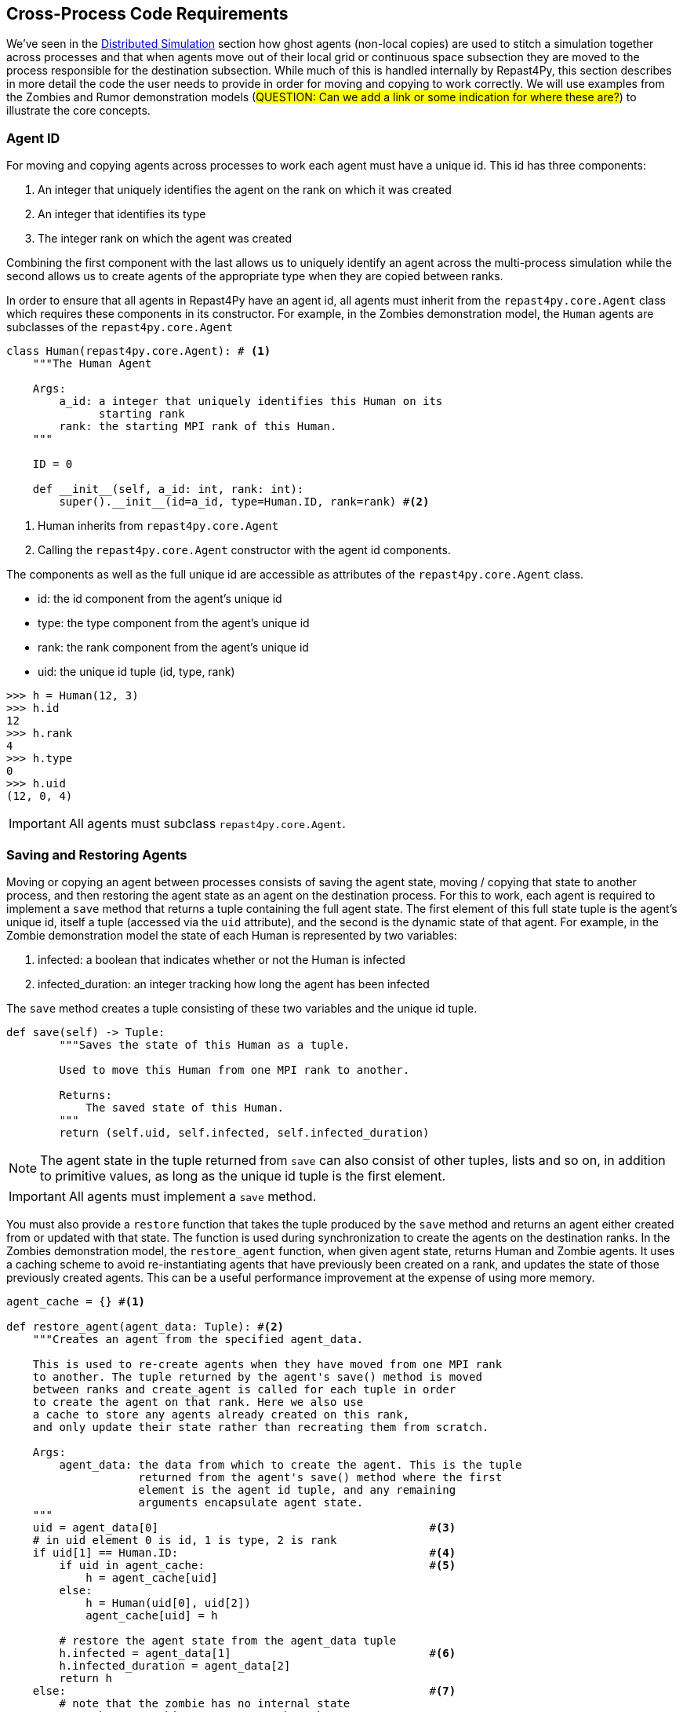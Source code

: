 == Cross-Process Code Requirements
We've seen in the <<_distributed_simulation, Distributed Simulation>> section how ghost agents
(non-local copies) are used 
to stitch a simulation together across processes and that when agents move out of their local
grid or continuous space subsection they are moved to the process responsible for the destination
subsection. While much of this is handled internally by Repast4Py, this section describes in more detail the 
code the user needs to provide in order for moving and copying to work correctly. We will use examples from the Zombies and Rumor demonstration models (#QUESTION: Can we add a link or some indication for where these are?#) to illustrate the core concepts.

=== Agent ID
For moving and copying agents across processes to work each agent must have a unique id. 
This id has three components:

. An integer that uniquely identifies the agent on the rank on which it was created
. An integer that identifies its type
. The integer rank on which the agent was created

Combining the first component with the last allows us to uniquely identify an agent across the multi-process
simulation while the second allows us to create agents of the appropriate type when they are copied
between ranks. 

In order to ensure that all agents in Repast4Py have an agent id, all agents must inherit from the
`repast4py.core.Agent` class which requires these components in its constructor. For example, in the
Zombies demonstration model, the `Human` agents are subclasses of the `repast4py.core.Agent`

[source,python,numbered]
----
class Human(repast4py.core.Agent): # <1>
    """The Human Agent

    Args:
        a_id: a integer that uniquely identifies this Human on its 
              starting rank
        rank: the starting MPI rank of this Human.
    """

    ID = 0

    def __init__(self, a_id: int, rank: int):
        super().__init__(id=a_id, type=Human.ID, rank=rank) #<2>
----
<1> Human inherits from `repast4py.core.Agent`
<2> Calling the `repast4py.core.Agent` constructor with the agent id
components.

The components as well as the full unique id are accessible as 
attributes of the `repast4py.core.Agent` class.

* id: the id component from the agent's unique id
* type: the type component from the agent's unique id
* rank: the rank component from the agent's unique id
* uid: the unique id tuple (id, type, rank)

[source,python,numbered]
----
>>> h = Human(12, 3)
>>> h.id
12
>>> h.rank
4
>>> h.type
0
>>> h.uid
(12, 0, 4)
----

IMPORTANT: All agents must subclass `repast4py.core.Agent`.

=== Saving and Restoring Agents
Moving or copying an agent between processes consists of saving the agent state, moving / copying that state
to another process, and then restoring the agent state as an agent on the destination process. For this to work, each
agent is required to implement a `save` method that returns a tuple containing the full agent state. The first element of this 
full state tuple is the agent's unique id, itself a tuple (accessed via the `uid` attribute), and the second
is the dynamic state of that agent. For example, in the Zombie 
demonstration model the state of each Human is represented by two variables:

1. infected: a boolean that indicates whether or not the Human is infected
2. infected_duration: an integer tracking how long the agent has been infected

The `save` method creates a tuple consisting of these two variables and the unique id tuple.

[source,python,numbered]
----
def save(self) -> Tuple:
        """Saves the state of this Human as a tuple.

        Used to move this Human from one MPI rank to another.

        Returns:
            The saved state of this Human.
        """
        return (self.uid, self.infected, self.infected_duration)
----

NOTE: The agent state in the tuple returned from `save` can also consist of other tuples, lists 
and so on, in addition to primitive values, as long as the unique id tuple is the first element.

IMPORTANT: All agents must implement a `save` method.

You must also provide a `restore` function that takes the tuple produced by the `save` method and 
returns an agent either created from or updated with that state. The function is used during synchronization
to create the agents on the destination ranks. In the Zombies demonstration model, the `restore_agent`
function, when given agent state, returns Human and Zombie agents. It uses a caching scheme
to avoid re-instantiating agents that have previously been created on a rank, and updates the
state of those previously created agents. This can be a useful performance improvement at the
expense of using more memory.

[source,python,numbered]
----
agent_cache = {} #<1>

def restore_agent(agent_data: Tuple): #<2>
    """Creates an agent from the specified agent_data.

    This is used to re-create agents when they have moved from one MPI rank 
    to another. The tuple returned by the agent's save() method is moved 
    between ranks and create_agent is called for each tuple in order 
    to create the agent on that rank. Here we also use
    a cache to store any agents already created on this rank, 
    and only update their state rather than recreating them from scratch.

    Args:
        agent_data: the data from which to create the agent. This is the tuple
                    returned from the agent's save() method where the first
                    element is the agent id tuple, and any remaining 
                    arguments encapsulate agent state.
    """
    uid = agent_data[0]                                         #<3>
    # in uid element 0 is id, 1 is type, 2 is rank
    if uid[1] == Human.ID:                                      #<4>
        if uid in agent_cache:                                  #<5>
            h = agent_cache[uid] 
        else:
            h = Human(uid[0], uid[2])
            agent_cache[uid] = h

        # restore the agent state from the agent_data tuple
        h.infected = agent_data[1]                              #<6>
        h.infected_duration = agent_data[2]
        return h
    else:                                                       #<7>
        # note that the zombie has no internal state
        # so there's nothing to restore other than
        # the Zombie itself
        if uid in agent_cache:
            return agent_cache[uid]
        else:
            z = Zombie(uid[0], uid[2])
            agent_cache[uid] = z
            return z
----
<1> Cache for previously instantiated agents. Key is an agent's unique id (uid) tuple and value is the agent.
<2> `agent_data` is a tuple of the format produced by the `save` method. For Humans this is (uid, infected,
infected_duration). For Zombies, this is just (uid).
<3> The first element of the `agent_data` tuple is the uid tuple. The uid tuple is (id, type, starting rank).
<4> Checks if the agent is a Human or Zombie, using the type component of the uid.
<5> Checks if the agent is already cached, if so then get it (line 23), otherwise create a new `Human` agent
(line 25).
<6> Updates the cached / created Human with the passed in agent state.
<7> `agent_data` is for a Zombie so search cache and if necessary create a new one.

Lastly, in a distributed network, agents are not typically moved between processes
but rather the ghost agents remain on a process once the network is created. Repast4Py tracks 
these ghost agents and does not recreate the agents every synchronization step via a `restore`
method, instead a state update is sent to the appropriate ghost agents. In that case, an agent's `update` 
method is called to handle the state update. The Rumor demonstration model has an example of this.

[source,python,numbered]
----
class RumorAgent(core.Agent):

    ...

    def update(self, data: bool):    <1>
        """Updates the state of this agent when it is a ghost
        agent on some rank other than its local one.

        Args:
            data: the new agent state (received_rumor)
        """
        ...
        self.received_rumor = data
----
<1> Updates ghost agent state from saved agent state. Here the `data` argument
is only the dynamic state element of the tuple returned from the agent's `save` method, namely,
the `self.received_rumor` bool from `(self.uid, self.received_rumor)`.

=== Synchronization
As mentioned in the <<_distributed_simulation, Distributed Simulation>> section, each process in a
Repast4Py application runs in a separate memory space from all the other processes. Consequently,
we need to synchronize the model state across processes by moving agents, filling
projection buffers with ghosts, and updating ghosted states, as necessary. Synchronization
is performed by calling the `SharedContext.synchronize` method and passing it your restore function.
The `synchronization` method will use the agent `save` method(s) and your restore function
to synchronize the state of the simulation across its processes. 
